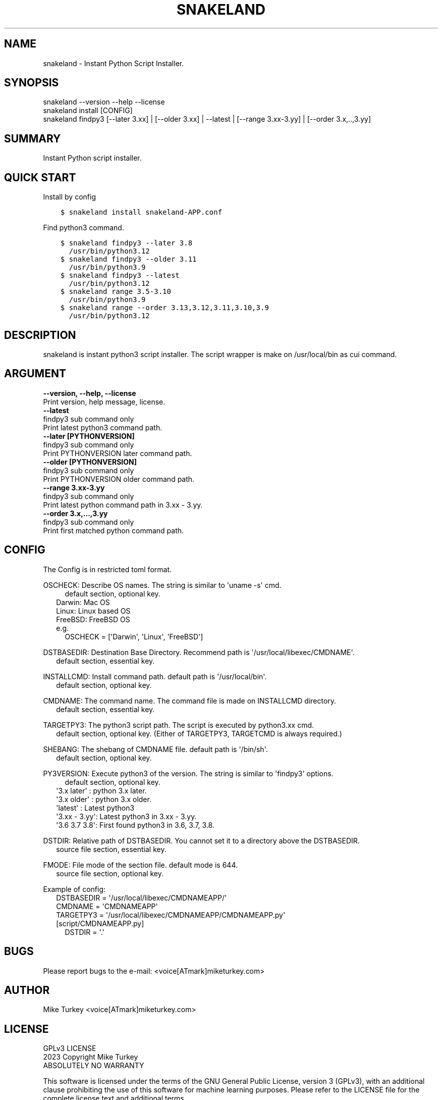 .\" Man page generated from reStructuredText.
.
.
.nr rst2man-indent-level 0
.
.de1 rstReportMargin
\\$1 \\n[an-margin]
level \\n[rst2man-indent-level]
level margin: \\n[rst2man-indent\\n[rst2man-indent-level]]
-
\\n[rst2man-indent0]
\\n[rst2man-indent1]
\\n[rst2man-indent2]
..
.de1 INDENT
.\" .rstReportMargin pre:
. RS \\$1
. nr rst2man-indent\\n[rst2man-indent-level] \\n[an-margin]
. nr rst2man-indent-level +1
.\" .rstReportMargin post:
..
.de UNINDENT
. RE
.\" indent \\n[an-margin]
.\" old: \\n[rst2man-indent\\n[rst2man-indent-level]]
.nr rst2man-indent-level -1
.\" new: \\n[rst2man-indent\\n[rst2man-indent-level]]
.in \\n[rst2man-indent\\n[rst2man-indent-level]]u
..
.TH "SNAKELAND" "1" "Dec 11, 2023" "" "snakeland"
.SH NAME
snakeland \- Instant Python Script Installer.
.SH SYNOPSIS
.nf
snakeland \-\-version \-\-help \-\-license
snakeland install [CONFIG]
snakeland findpy3 [\-\-later 3.xx] | [\-\-older 3.xx] | \-\-latest | [\-\-range 3.xx\-3.yy] | [\-\-order 3.x,..,3.yy]
.fi
.sp
.SH SUMMARY
.sp
Instant Python script installer.
.SH QUICK START
.sp
Install by config
.INDENT 0.0
.INDENT 3.5
.sp
.nf
.ft C
$ snakeland install snakeland\-APP.conf
.ft P
.fi
.UNINDENT
.UNINDENT
.sp
Find python3 command.
.INDENT 0.0
.INDENT 3.5
.sp
.nf
.ft C
$ snakeland findpy3 \-\-later 3.8
  /usr/bin/python3.12
$ snakeland findpy3 \-\-older 3.11
  /usr/bin/python3.9
$ snakeland findpy3 \-\-latest
  /usr/bin/python3.12
$ snakeland range 3.5\-3.10
  /usr/bin/python3.9
$ snakeland range \-\-order 3.13,3.12,3.11,3.10,3.9
  /usr/bin/python3.12
.ft P
.fi
.UNINDENT
.UNINDENT
.SH DESCRIPTION
.sp
snakeland is instant python3 script installer.
The script wrapper is make on /usr/local/bin as cui command.
.SH ARGUMENT
.INDENT 0.0
.TP
.B \-\-version, \-\-help, \-\-license
.UNINDENT
.nf
Print version, help message, license.
.fi
.sp
.INDENT 0.0
.TP
.B \-\-latest
.UNINDENT
.nf
findpy3 sub command only
Print latest python3 command path.
.fi
.sp
.INDENT 0.0
.TP
.B \-\-later [PYTHONVERSION]
.UNINDENT
.nf
findpy3 sub command only
Print PYTHONVERSION later command path.
.fi
.sp
.INDENT 0.0
.TP
.B \-\-older [PYTHONVERSION]
.UNINDENT
.nf
findpy3 sub command only
Print PYTHONVERSION older command path.
.fi
.sp
.INDENT 0.0
.TP
.B \-\-range 3.xx\-3.yy
.UNINDENT
.nf
findpy3 sub command only
Print latest python command path in 3.xx \- 3.yy.
.fi
.sp
.INDENT 0.0
.TP
.B \-\-order 3.x,...,3.yy
.UNINDENT
.nf
findpy3 sub command only
Print first matched python command path.
.fi
.sp
.SH CONFIG
.sp
The Config is in restricted toml format.
.nf

OSCHECK: Describe OS names. The string is similar to \(aquname \-s\(aq cmd.
.in +2
.in +2
default section, optional key.
.in -2
Darwin: Mac OS
Linux: Linux based OS
FreeBSD: FreeBSD OS
e.g.
.in +2
OSCHECK = [\(aqDarwin\(aq, \(aqLinux\(aq, \(aqFreeBSD\(aq]

.in -2
.in -2
DSTBASEDIR: Destination Base Directory. Recommend path is \(aq/usr/local/libexec/CMDNAME\(aq.
.in +2
default section, essential key.

.in -2
INSTALLCMD: Install command path. default path is \(aq/usr/local/bin\(aq.
.in +2
default section, optional key.

.in -2
CMDNAME: The command name. The command file is made on INSTALLCMD directory.
.in +2
default section, essential key.

.in -2
TARGETPY3: The python3 script path. The script is executed by python3.xx cmd.
.in +2
default section, optional key. (Either of TARGETPY3, TARGETCMD is always required.)

.in -2
SHEBANG: The shebang of CMDNAME file. default path is \(aq/bin/sh\(aq.
.in +2
default section, optional key.

.in -2
PY3VERSION: Execute python3 of the version. The string is similar to \(aqfindpy3\(aq options.
.in +2
.in +2
default section, optional key.
.in -2
\(aq3.x later\(aq  : python 3.x later.
\(aq3.x older\(aq  : python 3.x older.
\(aqlatest\(aq     : Latest python3
\(aq3.xx \- 3.yy\(aq: Latest python3 in 3.xx \- 3.yy.
\(aq3.6 3.7 3.8\(aq: First found python3 in 3.6, 3.7, 3.8.

.in -2
DSTDIR: Relative path of DSTBASEDIR. You cannot set it to a directory above the DSTBASEDIR.
.in +2
source file section, essential key.

.in -2
FMODE: File mode of the section file. default mode is 644.
.in +2
source file section, optional key.

.in -2
Example of config:
.in +2
DSTBASEDIR = \(aq/usr/local/libexec/CMDNAMEAPP/\(aq
CMDNAME   = \(aqCMDNAMEAPP\(aq
TARGETPY3 = \(aq/usr/local/libexec/CMDNAMEAPP/CMDNAMEAPP.py\(aq
[script/CMDNAMEAPP.py]
.in +2
DSTDIR = \(aq.\(aq
.in -2
.in -2
.fi
.sp
.SH BUGS
.sp
Please report bugs to the e\-mail: <voice[ATmark]miketurkey.com>
.SH AUTHOR
.sp
Mike Turkey <voice[ATmark]miketurkey.com>
.SH LICENSE
.nf
GPLv3 LICENSE
2023 Copyright Mike Turkey
ABSOLUTELY NO WARRANTY
.fi
.sp
.sp
This software is licensed under the terms of the GNU General Public License, version 3 (GPLv3), with an additional clause prohibiting the use of this software for machine learning purposes. Please refer to the LICENSE file for the complete license text and additional terms.
.nf
See also
.in +2
GPL\-3 Licence, \fI\%https://www.gnu.org/licenses/gpl\-3.0.html.en\fP
Mike Turkey.com, \fI\%https://miketurkey.com\fP
.in -2
.fi
.sp
.SH COPYRIGHT
2023, Mike Turkey
.\" Generated by docutils manpage writer.
.
